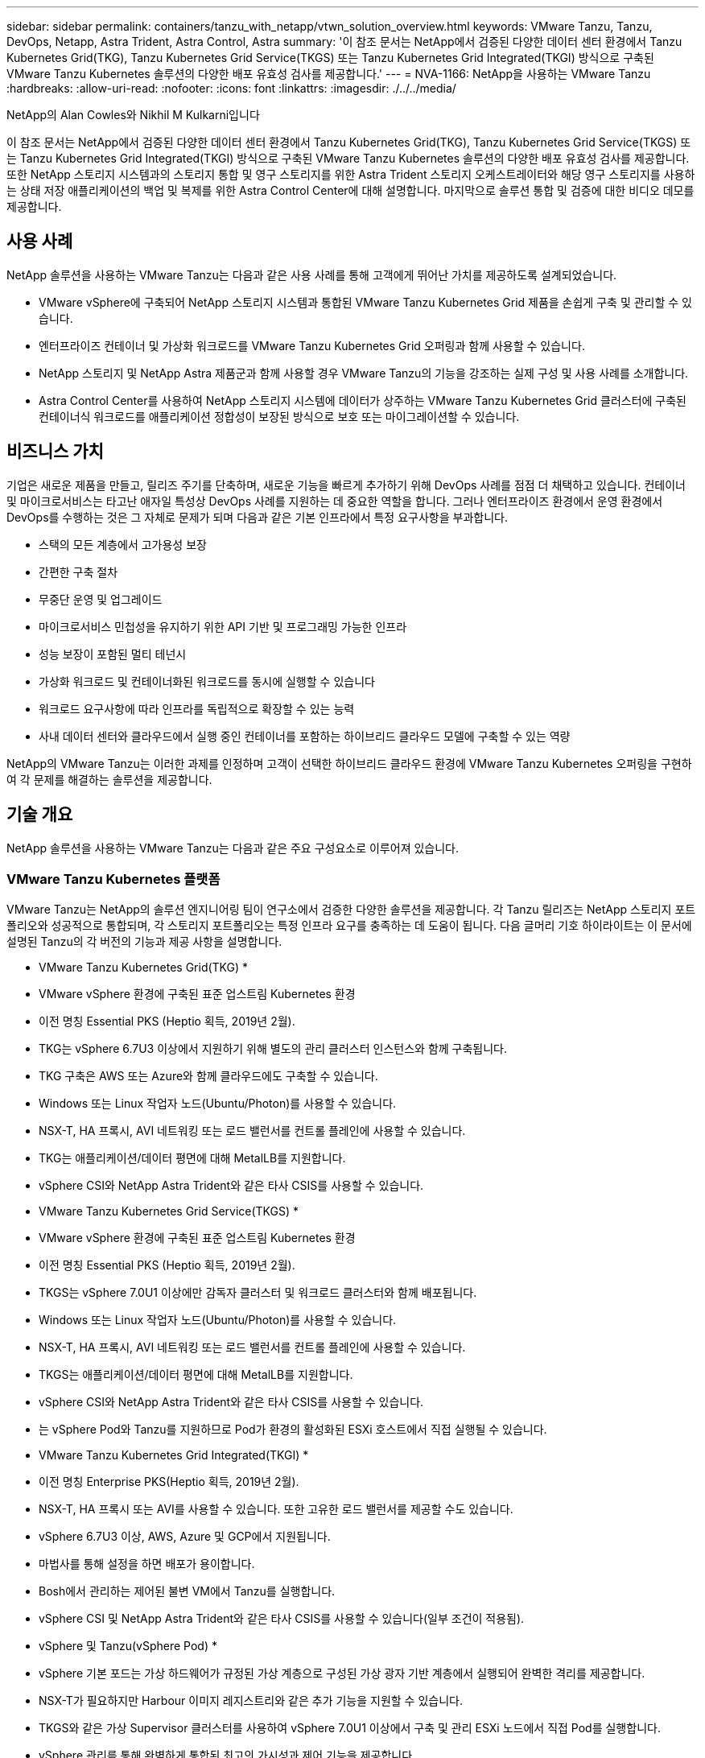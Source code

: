 ---
sidebar: sidebar 
permalink: containers/tanzu_with_netapp/vtwn_solution_overview.html 
keywords: VMware Tanzu, Tanzu, DevOps, Netapp, Astra Trident, Astra Control, Astra 
summary: '이 참조 문서는 NetApp에서 검증된 다양한 데이터 센터 환경에서 Tanzu Kubernetes Grid(TKG), Tanzu Kubernetes Grid Service(TKGS) 또는 Tanzu Kubernetes Grid Integrated(TKGI) 방식으로 구축된 VMware Tanzu Kubernetes 솔루션의 다양한 배포 유효성 검사를 제공합니다.' 
---
= NVA-1166: NetApp을 사용하는 VMware Tanzu
:hardbreaks:
:allow-uri-read: 
:nofooter: 
:icons: font
:linkattrs: 
:imagesdir: ./../../media/


NetApp의 Alan Cowles와 Nikhil M Kulkarni입니다

이 참조 문서는 NetApp에서 검증된 다양한 데이터 센터 환경에서 Tanzu Kubernetes Grid(TKG), Tanzu Kubernetes Grid Service(TKGS) 또는 Tanzu Kubernetes Grid Integrated(TKGI) 방식으로 구축된 VMware Tanzu Kubernetes 솔루션의 다양한 배포 유효성 검사를 제공합니다. 또한 NetApp 스토리지 시스템과의 스토리지 통합 및 영구 스토리지를 위한 Astra Trident 스토리지 오케스트레이터와 해당 영구 스토리지를 사용하는 상태 저장 애플리케이션의 백업 및 복제를 위한 Astra Control Center에 대해 설명합니다. 마지막으로 솔루션 통합 및 검증에 대한 비디오 데모를 제공합니다.



== 사용 사례

NetApp 솔루션을 사용하는 VMware Tanzu는 다음과 같은 사용 사례를 통해 고객에게 뛰어난 가치를 제공하도록 설계되었습니다.

* VMware vSphere에 구축되어 NetApp 스토리지 시스템과 통합된 VMware Tanzu Kubernetes Grid 제품을 손쉽게 구축 및 관리할 수 있습니다.
* 엔터프라이즈 컨테이너 및 가상화 워크로드를 VMware Tanzu Kubernetes Grid 오퍼링과 함께 사용할 수 있습니다.
* NetApp 스토리지 및 NetApp Astra 제품군과 함께 사용할 경우 VMware Tanzu의 기능을 강조하는 실제 구성 및 사용 사례를 소개합니다.
* Astra Control Center를 사용하여 NetApp 스토리지 시스템에 데이터가 상주하는 VMware Tanzu Kubernetes Grid 클러스터에 구축된 컨테이너식 워크로드를 애플리케이션 정합성이 보장된 방식으로 보호 또는 마이그레이션할 수 있습니다.




== 비즈니스 가치

기업은 새로운 제품을 만들고, 릴리즈 주기를 단축하며, 새로운 기능을 빠르게 추가하기 위해 DevOps 사례를 점점 더 채택하고 있습니다. 컨테이너 및 마이크로서비스는 타고난 애자일 특성상 DevOps 사례를 지원하는 데 중요한 역할을 합니다. 그러나 엔터프라이즈 환경에서 운영 환경에서 DevOps를 수행하는 것은 그 자체로 문제가 되며 다음과 같은 기본 인프라에서 특정 요구사항을 부과합니다.

* 스택의 모든 계층에서 고가용성 보장
* 간편한 구축 절차
* 무중단 운영 및 업그레이드
* 마이크로서비스 민첩성을 유지하기 위한 API 기반 및 프로그래밍 가능한 인프라
* 성능 보장이 포함된 멀티 테넌시
* 가상화 워크로드 및 컨테이너화된 워크로드를 동시에 실행할 수 있습니다
* 워크로드 요구사항에 따라 인프라를 독립적으로 확장할 수 있는 능력
* 사내 데이터 센터와 클라우드에서 실행 중인 컨테이너를 포함하는 하이브리드 클라우드 모델에 구축할 수 있는 역량


NetApp의 VMware Tanzu는 이러한 과제를 인정하며 고객이 선택한 하이브리드 클라우드 환경에 VMware Tanzu Kubernetes 오퍼링을 구현하여 각 문제를 해결하는 솔루션을 제공합니다.



== 기술 개요

NetApp 솔루션을 사용하는 VMware Tanzu는 다음과 같은 주요 구성요소로 이루어져 있습니다.



=== VMware Tanzu Kubernetes 플랫폼

VMware Tanzu는 NetApp의 솔루션 엔지니어링 팀이 연구소에서 검증한 다양한 솔루션을 제공합니다. 각 Tanzu 릴리즈는 NetApp 스토리지 포트폴리오와 성공적으로 통합되며, 각 스토리지 포트폴리오는 특정 인프라 요구를 충족하는 데 도움이 됩니다. 다음 글머리 기호 하이라이트는 이 문서에 설명된 Tanzu의 각 버전의 기능과 제공 사항을 설명합니다.

* VMware Tanzu Kubernetes Grid(TKG) *

* VMware vSphere 환경에 구축된 표준 업스트림 Kubernetes 환경
* 이전 명칭 Essential PKS (Heptio 획득, 2019년 2월).
* TKG는 vSphere 6.7U3 이상에서 지원하기 위해 별도의 관리 클러스터 인스턴스와 함께 구축됩니다.
* TKG 구축은 AWS 또는 Azure와 함께 클라우드에도 구축할 수 있습니다.
* Windows 또는 Linux 작업자 노드(Ubuntu/Photon)를 사용할 수 있습니다.
* NSX-T, HA 프록시, AVI 네트워킹 또는 로드 밸런서를 컨트롤 플레인에 사용할 수 있습니다.
* TKG는 애플리케이션/데이터 평면에 대해 MetalLB를 지원합니다.
* vSphere CSI와 NetApp Astra Trident와 같은 타사 CSIS를 사용할 수 있습니다.


* VMware Tanzu Kubernetes Grid Service(TKGS) *

* VMware vSphere 환경에 구축된 표준 업스트림 Kubernetes 환경
* 이전 명칭 Essential PKS (Heptio 획득, 2019년 2월).
* TKGS는 vSphere 7.0U1 이상에만 감독자 클러스터 및 워크로드 클러스터와 함께 배포됩니다.
* Windows 또는 Linux 작업자 노드(Ubuntu/Photon)를 사용할 수 있습니다.
* NSX-T, HA 프록시, AVI 네트워킹 또는 로드 밸런서를 컨트롤 플레인에 사용할 수 있습니다.
* TKGS는 애플리케이션/데이터 평면에 대해 MetalLB를 지원합니다.
* vSphere CSI와 NetApp Astra Trident와 같은 타사 CSIS를 사용할 수 있습니다.
* 는 vSphere Pod와 Tanzu를 지원하므로 Pod가 환경의 활성화된 ESXi 호스트에서 직접 실행될 수 있습니다.


* VMware Tanzu Kubernetes Grid Integrated(TKGI) *

* 이전 명칭 Enterprise PKS(Heptio 획득, 2019년 2월).
* NSX-T, HA 프록시 또는 AVI를 사용할 수 있습니다. 또한 고유한 로드 밸런서를 제공할 수도 있습니다.
* vSphere 6.7U3 이상, AWS, Azure 및 GCP에서 지원됩니다.
* 마법사를 통해 설정을 하면 배포가 용이합니다.
* Bosh에서 관리하는 제어된 불변 VM에서 Tanzu를 실행합니다.
* vSphere CSI 및 NetApp Astra Trident와 같은 타사 CSIS를 사용할 수 있습니다(일부 조건이 적용됨).


* vSphere 및 Tanzu(vSphere Pod) *

* vSphere 기본 포드는 가상 하드웨어가 규정된 가상 계층으로 구성된 가상 광자 기반 계층에서 실행되어 완벽한 격리를 제공합니다.
* NSX-T가 필요하지만 Harbour 이미지 레지스트리와 같은 추가 기능을 지원할 수 있습니다.
* TKGS와 같은 가상 Supervisor 클러스터를 사용하여 vSphere 7.0U1 이상에서 구축 및 관리 ESXi 노드에서 직접 Pod를 실행합니다.
* vSphere 관리를 통해 완벽하게 통합된 최고의 가시성과 제어 기능을 제공합니다.
* 최고 수준의 보안을 제공하는 격리된 crX 기반 포드.
* 영구 스토리지에 대한 vSphere CSI만 지원합니다. 타사 스토리지 오케스트레이터는 지원되지 않습니다.




=== NetApp 스토리지 시스템을 나타냅니다

NetApp은 엔터프라이즈 데이터 센터 및 하이브리드 클라우드 구축에 적합한 여러 스토리지 시스템을 보유하고 있습니다. NetApp 포트폴리오에는 NetApp ONTAP, NetApp Element, NetApp E-Series 스토리지 시스템이 포함되어 있으며, 컨테이너식 애플리케이션을 위한 영구 스토리지를 제공할 수 있습니다.

자세한 내용은 NetApp 웹 사이트를 참조하십시오 https://["여기"].



=== NetApp 스토리지 통합

NetApp Astra Control Center는 상태 저장 Kubernetes 워크로드를 위한 풍부한 스토리지 및 애플리케이션 인식 데이터 관리 서비스 세트를 제공하며, 온프레미스 환경에 구축되며, 신뢰할 수 있는 NetApp 데이터 보호 기술을 기반으로 합니다.

자세한 내용은 NetApp Astra 웹 사이트를 참조하십시오 https://["여기"].

Astra Trident는 VMware Tanzu를 비롯한 컨테이너 및 Kubernetes 배포를 위한 완전히 지원되는 오픈 소스 스토리지 오케스트레이터입니다.

자세한 내용은 Astra Trident 웹 사이트를 참조하십시오 https://["여기"].



== 검증된 릴리즈에 대한 최신 지원 매트릭스

|===


| 제공합니다 | 목적 | 소프트웨어 버전 


| NetApp ONTAP를 참조하십시오 | 스토리지 | 9.9.1 


| NetApp Astra Control Center를 참조하십시오 | 애플리케이션 인식 데이터 관리 | 22.04 


| NetApp Astra Trident | 스토리지 오케스트레이션 | 22.04.0 


| VMware Tanzu Kubernetes Grid를 참조하십시오 | 컨테이너 오케스트레이션 | 1.4 이상 


.2+| VMware Tanzu Kubernetes Grid Service .2+| 컨테이너 오케스트레이션 | 0.0.15 [vSphere 네임스페이스] 


| 1.22.6 [Supervisor Cluster Kubernetes] 


| VMware Tanzu Kubernetes Grid 통합 | 컨테이너 오케스트레이션 | 1.13.3 


| VMware vSphere를 참조하십시오 | 데이터 센터 가상화 | 7.0U3 


| VMware NSX-T 데이터 센터 | 네트워킹 및 보안 | 3.1.3 


| VMware NSX 고급 로드 밸런서 | 로드 밸런서 | 20.1.3 
|===
link:vtwn_overview_vmware_tanzu.html["다음: VMware Tanzu 개요"]
